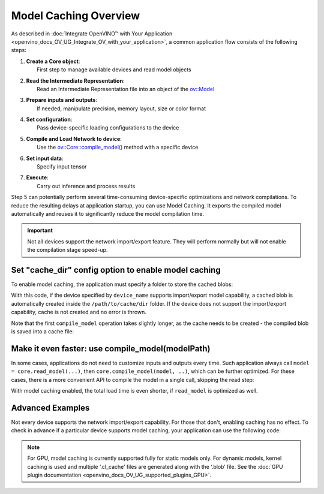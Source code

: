 .. {#openvino_docs_OV_UG_Model_caching_overview}

Model Caching Overview
======================


.. meta::
   :description: Enabling model caching to export compiled model 
                 automatically and reusing it can significantly 
                 reduce duration of model compilation on application startup.


As described in :doc:`Integrate OpenVINO™ with Your Application <openvino_docs_OV_UG_Integrate_OV_with_your_application>`, 
a common application flow consists of the following steps:

1. | **Create a Core object**: 
   |   First step to manage available devices and read model objects
2. | **Read the Intermediate Representation**: 
   |   Read an Intermediate Representation file into an object of the `ov::Model <classov_1_1Model.html#doxid-classov-1-1-model>`__
3. | **Prepare inputs and outputs**: 
   |   If needed, manipulate precision, memory layout, size or color format
4. | **Set configuration**: 
   |   Pass device-specific loading configurations to the device
5. | **Compile and Load Network to device**: 
   |   Use the `ov::Core::compile_model() <classov_1_1Core.html#doxid-classov-1-1-core-1a46555f0803e8c29524626be08e7f5c5a>`__ method with a specific device
6. | **Set input data**: 
   |   Specify input tensor
7. | **Execute**: 
   |   Carry out inference and process results

Step 5 can potentially perform several time-consuming device-specific optimizations and network compilations. 
To reduce the resulting delays at application startup, you can use Model Caching. It exports the compiled model 
automatically and reuses it to significantly reduce the model compilation time.

.. important:: 

   Not all devices support the network import/export feature. They will perform normally but will not
   enable the compilation stage speed-up.


Set "cache_dir" config option to enable model caching
+++++++++++++++++++++++++++++++++++++++++++++++++++++

To enable model caching, the application must specify a folder to store the cached blobs:

.. tab-set::

   .. tab-item:: Python
      :sync: py

      .. doxygensnippet:: docs/snippets/ov_caching.py
         :language: py
         :fragment: [ov:caching:part0]

   .. tab-item:: C++
      :sync: cpp

      .. doxygensnippet:: docs/snippets/ov_caching.cpp
         :language: cpp
         :fragment: [ov:caching:part0]


With this code, if the device specified by ``device_name`` supports import/export model capability, 
a cached blob is automatically created inside the ``/path/to/cache/dir`` folder.
If the device does not support the import/export capability, cache is not created and no error is thrown.

Note that the first ``compile_model`` operation takes slightly longer, as the cache needs to be created - 
the compiled blob is saved into a cache file:

.. image:: _static/images/caching_enabled.svg


Make it even faster: use compile_model(modelPath)
+++++++++++++++++++++++++++++++++++++++++++++++++++

In some cases, applications do not need to customize inputs and outputs every time. Such application always
call ``model = core.read_model(...)``, then ``core.compile_model(model, ..)``, which can be further optimized.
For these cases, there is a more convenient API to compile the model in a single call, skipping the read step:

.. tab-set::

   .. tab-item:: Python
      :sync: py

      .. doxygensnippet:: docs/snippets/ov_caching.py
         :language: py
         :fragment: [ov:caching:part1]

   .. tab-item:: C++
      :sync: cpp

      .. doxygensnippet:: docs/snippets/ov_caching.cpp
         :language: cpp
         :fragment: [ov:caching:part1]


With model caching enabled, the total load time is even shorter, if ``read_model`` is optimized as well.

.. tab-set::

   .. tab-item:: Python
      :sync: py

      .. doxygensnippet:: docs/snippets/ov_caching.py
         :language: py
         :fragment: [ov:caching:part2]

   .. tab-item:: C++
      :sync: cpp

      .. doxygensnippet:: docs/snippets/ov_caching.cpp
         :language: cpp
         :fragment: [ov:caching:part2]


.. image:: _static/images/caching_times.svg

Advanced Examples
++++++++++++++++++++

Not every device supports the network import/export capability. For those that don't, enabling caching has no effect.
To check in advance if a particular device supports model caching, your application can use the following code:

.. tab-set::

   .. tab-item:: Python
      :sync: py

      .. doxygensnippet:: docs/snippets/ov_caching.py
         :language: py
         :fragment: [ov:caching:part3]

   .. tab-item:: C++
      :sync: cpp

      .. doxygensnippet:: docs/snippets/ov_caching.cpp
         :language: cpp
         :fragment: [ov:caching:part3]


.. note::

   For GPU, model caching is currently supported fully for static models only. For dynamic models,
   kernel caching is used and multiple ‘.cl_cache’ files are generated along with the ‘.blob’ file.
   See the :doc:`GPU plugin documentation <openvino_docs_OV_UG_supported_plugins_GPU>`. 

